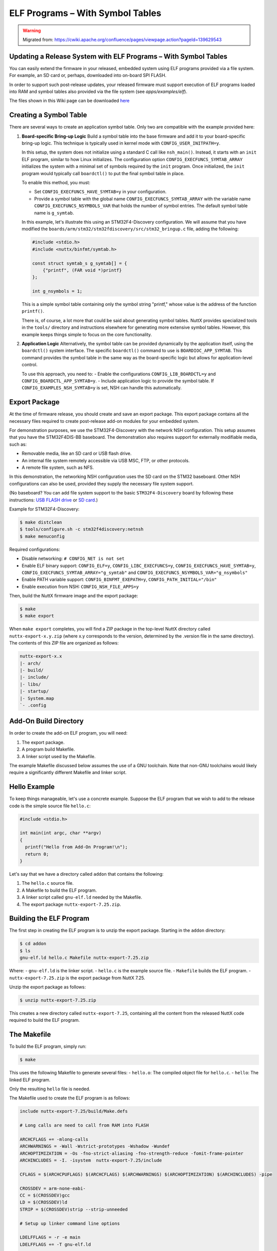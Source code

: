 =================================
ELF Programs – With Symbol Tables
=================================

.. warning:: 
    Migrated from: 
    https://cwiki.apache.org/confluence/pages/viewpage.action?pageId=139629543

Updating a Release System with ELF Programs – With Symbol Tables
================================================================

You can easily extend the firmware in your released, embedded system using
ELF programs provided via a file system. For example, an SD card or, perhaps,
downloaded into on-board SPI FLASH.

In order to support such post-release updates, your released firmware must
support execution of ELF programs loaded into RAM and symbol tables also
provided via the file system (see `apps/examples/elf`).

The files shown in this Wiki page can be downloaded 
`here <https://cwiki.apache.org/confluence/download/attachments/139629402/elfprog-wsymtab.tar.gz?version=1&modificationDate=1576735523000&api=v2>`_

Creating a Symbol Table
=======================

There are several ways to create an application symbol table. Only two are
compatible with the example provided here:

1. **Board-specific Bring-up Logic**
   Build a symbol table into the base firmware and add it to your
   board-specific bring-up logic. This technique is typically used in kernel
   mode with ``CONFIG_USER_INITPATH=y``.

   In this setup, the system does not initialize using a standard C call like
   ``nsh_main()``. Instead, it starts with an ``init`` ELF program, similar to
   how Linux initializes. The configuration option
   ``CONFIG_EXECFUNCS_SYMTAB_ARRAY`` initializes the system with a minimal set
   of symbols required by the ``init`` program. Once initialized, the ``init``
   program would typically call ``boardctl()`` to put the final symbol table in
   place.

   To enable this method, you must:

   - Set ``CONFIG_EXECFUNCS_HAVE_SYMTAB=y`` in your configuration.
   - Provide a symbol table with the global name ``CONFIG_EXECFUNCS_SYMTAB_ARRAY`` with the variable name ``CONFIG_EXECFUNCS_NSYMBOLS_VAR`` that holds the number of symbol entries. The default symbol table name is ``g_symtab``.

   In this example, let's illustrate this using an STM32F4-Discovery 
   configuration. We will assume that you have modified the
   ``boards/arm/stm32/stm32fdiscovery/src/stm32_bringup.c`` file, adding the
   following:

   .. code-block:: c

      #include <stdio.h>
      #include <nuttx/binfmt/symtab.h>

      const struct symtab_s g_symtab[] = {
          {"printf", (FAR void *)printf}
      };

      int g_nsymbols = 1;

   This is a simple symbol table containing only the symbol string "printf,"
   whose value is the address of the function ``printf()``.

   There is, of course, a lot more that could be said about generating symbol
   tables. NuttX provides specialized tools in the ``tools/`` directory and
   instructions elsewhere for generating more extensive symbol tables. However,
   this example keeps things simple to focus on the core functionality.

2. **Application Logic**
   Alternatively, the symbol table can be provided dynamically by the
   application itself, using the ``boardctl()`` system interface. The specific
   ``boardctl()`` command to use is ``BOARDIOC_APP_SYMTAB``. This command
   provides the symbol table in the same way as the board-specific logic but
   allows for application-level control.

   To use this approach, you need to:
   - Enable the configurations ``CONFIG_LIB_BOARDCTL=y`` and ``CONFIG_BOARDCTL_APP_SYMTAB=y``.
   - Include application logic to provide the symbol table. If ``CONFIG_EXAMPLES_NSH_SYMTAB=y`` is set, NSH can handle this automatically.

Export Package
==============

At the time of firmware release, you should create and save an export package.
This export package contains all the necessary files required to create
post-release add-on modules for your embedded system.

For demonstration purposes, we use the STM32F4-Discovery with the network NSH
configuration. This setup assumes that you have the STM32F4DIS-BB baseboard.
The demonstration also requires support for externally modifiable media, such
as:

- Removable media, like an SD card or USB flash drive.
- An internal file system remotely accessible via USB MSC, FTP, or other
  protocols.
- A remote file system, such as NFS.

In this demonstration, the networking NSH configuration uses the SD card on
the STM32 baseboard. Other NSH configurations can also be used, provided they
supply the necessary file system support.

(No baseboard? You can add file system support to the basic ``STM32F4-Discovery``  
board by following these instructions: 
`USB FLASH drive <https://www.youtube.com/watch?v=5hB5ZXpRoS4>`_ 
or `SD card <https://www.youtube.com/watch?v=H28t4RbOXqI>`_.)

Example for STM32F4-Discovery:

.. code-block:: shell

   $ make distclean
   $ tools/configure.sh -c stm32f4discovery:netnsh
   $ make menuconfig

Required configurations:

- Disable networking: ``# CONFIG_NET is not set``
- Enable ELF binary support: ``CONFIG_ELF=y``, ``CONFIG_LIBC_EXECFUNCS=y``,
  ``CONFIG_EXECFUNCS_HAVE_SYMTAB=y``, ``CONFIG_EXECFUNCS_SYMTAB_ARRAY="g_symtab"`` and
  ``CONFIG_EXECFUNCS_NSYMBOLS_VAR="g_nsymbols"``
- Enable PATH variable support: ``CONFIG_BINFMT_EXEPATH=y``,
  ``CONFIG_PATH_INITIAL="/bin"``
- Enable execution from NSH: ``CONFIG_NSH_FILE_APPS=y``

Then, build the NuttX firmware image and the export package:

.. code-block:: shell

   $ make
   $ make export

When ``make export`` completes, you will find a ZIP package in the top-level
NuttX directory called ``nuttx-export-x.y.zip`` (where x.y corresponds to the
version, determined by the .version file in the same directory). The contents
of this ZIP file are organized as follows:

.. code-block:: text

   nuttx-export-x.x
   |- arch/
   |- build/
   |- include/
   |- libs/
   |- startup/
   |- System.map
   `- .config

Add-On Build Directory
======================

In order to create the add-on ELF program, you will need:

1. The export package.
2. A program build Makefile.
3. A linker script used by the Makefile.

The example Makefile discussed below assumes the use of a GNU toolchain. Note
that non-GNU toolchains would likely require a significantly different
Makefile and linker script.

Hello Example
=============

To keep things manageable, let's use a concrete example. Suppose the ELF 
program that we wish to add to the release code is the simple 
source file ``hello.c``:

.. code-block:: c

   #include <stdio.h>

   int main(int argc, char **argv)
   {
     printf("Hello from Add-On Program!\n");
     return 0;
   }

Let's say that we have a directory called ``addon`` that contains the following:

1. The ``hello.c`` source file.
2. A Makefile to build the ELF program.
3. A linker script called ``gnu-elf.ld`` needed by the Makefile.
4. The export package ``nuttx-export-7.25.zip``.


Building the ELF Program
========================

The first step in creating the ELF program is to unzip the export 
package. Starting in the ``addon`` directory:

.. code-block:: shell

   $ cd addon
   $ ls
   gnu-elf.ld hello.c Makefile nuttx-export-7.25.zip

Where:
- ``gnu-elf.ld`` is the linker script.
- ``hello.c`` is the example source file.
- ``Makefile`` builds the ELF program.
- ``nuttx-export-7.25.zip`` is the export package from NuttX 7.25.

Unzip the export package as follows:

.. code-block:: shell

   $ unzip nuttx-export-7.25.zip

This creates a new directory called ``nuttx-export-7.25``, containing 
all the content from the released NuttX code required to build 
the ELF program.


The Makefile
============

To build the ELF program, simply run:

.. code-block:: shell

   $ make

This uses the following Makefile to generate several files:
- ``hello.o``: The compiled object file for ``hello.c``.
- ``hello``: The linked ELF program.

Only the resulting ``hello`` file is needed.

The Makefile used to create the ELF program is as follows:

.. code-block:: shell

    include nuttx-export-7.25/build/Make.defs
    
    # Long calls are need to call from RAM into FLASH
    
    ARCHCFLAGS += -mlong-calls
    ARCHWARNINGS = -Wall -Wstrict-prototypes -Wshadow -Wundef
    ARCHOPTIMIZATION = -Os -fno-strict-aliasing -fno-strength-reduce -fomit-frame-pointer
    ARCHINCLUDES = -I. -isystem  nuttx-export-7.25/include
    
    CFLAGS = $(ARCHCPUFLAGS) $(ARCHCFLAGS) $(ARCHWARNINGS) $(ARCHOPTIMIZATION) $(ARCHINCLUDES) -pipe
    
    CROSSDEV = arm-none-eabi-
    CC = $(CROSSDEV)gcc
    LD = $(CROSSDEV)ld
    STRIP = $(CROSSDEV)strip --strip-unneeded
    
    # Setup up linker command line options
    
    LDELFFLAGS = -r -e main
    LDELFFLAGS += -T gnu-elf.ld
    
    # This might change in a different environment
    
    OBJEXT ?= .o
    
    # This is the generated ELF program
    
    BIN = hello
    
    # These are the sources files that we use
    
    SRCS = hello.c
    OBJS = $(SRCS:.c=$(OBJEXT))
    
    # Build targets
    
    all: $(BIN)
    .PHONY: clean
    
    $(OBJS): %$(OBJEXT): %.c
    $(CC) -c $(CFLAGS) $< -o $@
    
    $(BIN): $(OBJS)
    $(LD) $(LDELFFLAGS) -o $@ $^
    $(STRIP) $(BIN)
    
    clean:
    rm -f $(BIN)
    rm -f *.o

The Linker Script
=================

The linker script that I am using in this example, gnu-elf.ld, 
contains the following:

.. code-block:: shell

    SECTIONS
    {
    .text 0x00000000 :
        {
        _stext = . ;
        *(.text)
        *(.text.*)
        *(.gnu.warning)
        *(.stub)
        *(.glue_7)
        *(.glue_7t)
        *(.jcr)
        _etext = . ;
        }
    
    .rodata :
        {
        _srodata = . ;
        *(.rodata)
        *(.rodata1)
        *(.rodata.*)
        *(.gnu.linkonce.r*)
        _erodata = . ;
        }
    
    .data :
        {
        _sdata = . ;
        *(.data)
        *(.data1)
        *(.data.*)
        *(.gnu.linkonce.d*)
        _edata = . ;
        }
    
    .bss :
        {
        _sbss = . ;
        *(.bss)
        *(.bss.*)
        *(.sbss)
        *(.sbss.*)
        *(.gnu.linkonce.b*)
        *(COMMON)
        _ebss = . ;
        }
    
        /* Stabs debugging sections.    */
    
        .stab 0 : { *(.stab) }
        .stabstr 0 : { *(.stabstr) }
        .stab.excl 0 : { *(.stab.excl) }
        .stab.exclstr 0 : { *(.stab.exclstr) }
        .stab.index 0 : { *(.stab.index) }
        .stab.indexstr 0 : { *(.stab.indexstr) }
        .comment 0 : { *(.comment) }
        .debug_abbrev 0 : { *(.debug_abbrev) }
        .debug_info 0 : { *(.debug_info) }
        .debug_line 0 : { *(.debug_line) }
        .debug_pubnames 0 : { *(.debug_pubnames) }
        .debug_aranges 0 : { *(.debug_aranges) }
    }

Replacing NSH Built-In Functions
================================

Files can be executed by NSH from the command line by simply typing the name 
of the ELF program. This requires (1) that the feature be enabled with 
``CONFIG_NSH_FILE_APP=y`` and (2) that support for the PATH variable is 
enabled with ``CONFIG_BINFMT_EXEPATH=y`` and ``CONFIG_PATH_INITIAL`` set to 
the mount point of the file system that may contain ELF programs.

In this example, there is no application in the base firmware called 
``hello``. So attempts to run ``hello`` will fail:

.. code-block:: shell

   nsh> hello
   nsh: hello: command not found
   nsh>

But if we mount the SD card containing the ``hello`` image that we created 
above, then we can successfully execute the ``hello`` command:

.. code-block:: shell

   nsh> mount -t vfat /dev/mmcsd0 /bin
   nsh> ls /bin
   /bin:
    System Volume Information/
    hello
   nsh> hello
   Hello from Add-On Program!
   nsh>

Here we showed how you can add a new command to NSH to a product without 
modifying the base firmware. We can also replace or update an existing 
built-in application in this way:

In the above configuration, NSH will first attempt to run the program called 
``hello`` from the file system. This will fail because we have not yet put 
our custom ``hello`` ELF program in the file system. So instead, NSH will 
fallback and execute the built-in application called ``hello``. In this way, 
any command known to NSH can be replaced from an ELF program installed in a 
mounted file system directory that can be found via the PATH variable.

After we do add our custom ``hello`` to the file system, when NSH attempts to 
run the program called ``hello`` from the file system it will run 
successfully. The built-in version will be ignored. It has been replaced with 
the version in the file system.

Tightly Coupled Memories
========================

Most MCUs based on ARMv7-M family processors support some kind of Tightly 
Coupled Memory (TCM). These TCMs have somewhat different properties for 
specialized operations. Depending on the bus matrix of the processor, you 
may not be able to execute programs from the TCM. For instance, the STM32 F4 
supports Core Coupled Memory (CCM), but since it is tied directly to the 
D-bus, it cannot be used to execute programs! On the other hand, the STM32F3 
has a CCM that is accessible to both the D-Bus and the I-Bus, in which case 
it should be possible to execute programs from this TCM.

.. image:: ./image/system_arch_stm32f42xx_and_f43xx.png

.. image:: ./image/system_arch_stm32f303xBC_and_f358xC.png

When ELF programs are loaded into memory, the memory is allocated from the 
heap via a standard memory allocator. By default with the STM32 F4, the CCM 
is included in the heap and will typically be allocated first. If CCM memory 
is allocated to hold the ELF program in memory, then a hard-fault will occur 
immediately when you try to execute the ELF program in memory.

Therefore, it is necessary on STM32 F4 platforms to include the following 
configuration setting:

.. code-block:: shell

   CONFIG_STM32_CCMEXCLUDE=y

With that setting, the CCM memory will be excluded from the heap and so will 
never be allocated for ELF program memory.

